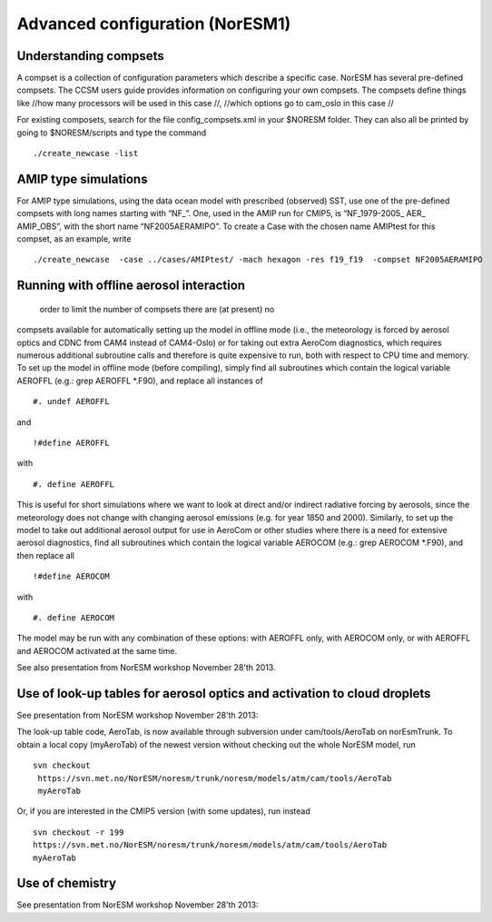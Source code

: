.. _advanced:

Advanced configuration (NorESM1)
=================================                                

Understanding compsets
~~~~~~~~~~~~~~~~~~~~~~

A compset is a collection of configuration parameters which describe a
specific case. NorESM has several pre-defined compsets. The CCSM users
guide provides information on configuring your own compsets. The
compsets define things like //how many processors will be used in this
case //, //which options go to cam_oslo in this case //

For existing composets, search for the file config_compsets.xml in your
$NORESM folder. They can also all be printed by going to $NORESM/scripts
and type the command 

::

  ./create_newcase -list 

AMIP type simulations
~~~~~~~~~~~~~~~~~~~~~

For AMIP type simulations, using the data ocean model with prescribed
(observed) SST, use one of the pre-defined compsets with long names
starting with “NF_”. One, used in the AMIP run for CMIP5, is
“NF_1979-2005\_ AER\_ AMIP_OBS”, with the short name “NF2005AERAMIPO”.
To create a Case with the chosen name AMIPtest for this compset, as an
example, write

::

  ./create_newcase  -case ../cases/AMIPtest/ -mach hexagon -res f19_f19  -compset NF2005AERAMIPO

Running with offline aerosol interaction
~~~~~~~~~~~~~~~~~~~~~~~~~~~~~~~~~~~~~~~~

 order to limit the number of compsets there are (at present) no
compsets available for automatically setting up the model in offline
mode (i.e., the meteorology is forced by aerosol optics and CDNC from
CAM4 instead of CAM4-Oslo) or for taking out extra AeroCom diagnostics,
which requires numerous additional subroutine calls and therefore is
quite expensive to run, both with respect to CPU time and memory. To set
up the model in offline mode (before compiling), simply find all
subroutines which contain the logical variable AEROFFL (e.g.: grep
AEROFFL \*.F90), and replace all instances of

::

  #. undef AEROFFL

and

::

  !#define AEROFFL

with

::

  #. define AEROFFL

This is useful for short simulations where we want to look at direct
and/or indirect radiative forcing by aerosols, since the meteorology
does not change with changing aerosol emissions (e.g. for year 1850 and
2000). Similarly, to set up the model to take out additional aerosol
output for use in AeroCom or other studies where there is a need for
extensive aerosol diagnostics, find all subroutines which contain the
logical variable AEROCOM (e.g.: grep AEROCOM \*.F90), and then replace
all

::

  !#define AEROCOM

with

::

  #. define AEROCOM

The model may be run with any combination of these options: with AEROFFL
only, with AEROCOM only, or with AEROFFL and AEROCOM activated at the
same time.

See also presentation from NorESM workshop November 28'th 2013.

Use of look-up tables for aerosol optics and activation to cloud droplets
~~~~~~~~~~~~~~~~~~~~~~~~~~~~~~~~~~~~~~~~~~~~~~~~~~~~~~~~~~~~~~~~~~~~~~~~~

See presentation from NorESM workshop November 28'th 2013:

The look-up table code, AeroTab, is now available through subversion
under cam/tools/AeroTab on norEsmTrunk. To obtain a local copy
(myAeroTab) of the newest version without checking out the whole NorESM
model, run

::

  svn checkout
   https://svn.met.no/NorESM/noresm/trunk/noresm/models/atm/cam/tools/AeroTab
   myAeroTab

Or, if you are interested in the CMIP5 version (with some updates), run
instead

::

  svn checkout -r 199
  https://svn.met.no/NorESM/noresm/trunk/noresm/models/atm/cam/tools/AeroTab
  myAeroTab

Use of chemistry
~~~~~~~~~~~~~~~~

See presentation from NorESM workshop November 28'th 2013:

.. raw:: mediawiki

   {{dirkjlo_chemistry_noresmworkshopnov2013.pdf|}}

